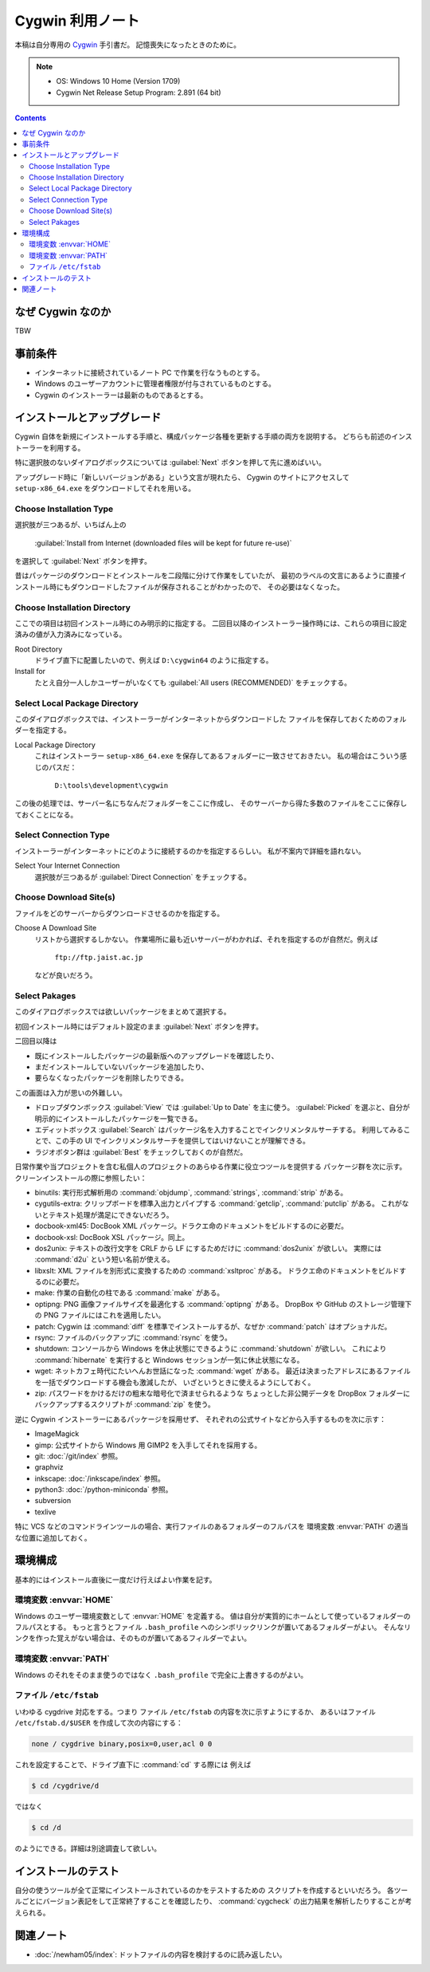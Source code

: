 ======================================================================
Cygwin 利用ノート
======================================================================
本稿は自分専用の `Cygwin <http://www.cygwin.com/>`__ 手引書だ。
記憶喪失になったときのために。

.. note::

   * OS: Windows 10 Home (Version 1709)
   * Cygwin Net Release Setup Program: 2.891 (64 bit)

.. contents::

なぜ Cygwin なのか
======================================================================
TBW

事前条件
======================================================================
* インターネットに接続されているノート PC で作業を行なうものとする。
* Windows のユーザーアカウントに管理者権限が付与されているものとする。
* Cygwin のインストーラーは最新のものであるとする。

インストールとアップグレード
======================================================================
Cygwin 自体を新規にインストールする手順と、構成パッケージ各種を更新する手順の両方を説明する。
どちらも前述のインストーラーを利用する。

特に選択肢のないダイアログボックスについては :guilabel:`Next` ボタンを押して先に進めばいい。

アップグレード時に「新しいバージョンがある」という文言が現れたら、
Cygwin のサイトにアクセスして ``setup-x86_64.exe`` をダウンロードしてそれを用いる。

Choose Installation Type
----------------------------------------------------------------------
選択肢が三つあるが、いちばん上の

  :guilabel:`Install from Internet (downloaded files will be kept for future re-use)`

を選択して :guilabel:`Next` ボタンを押す。

昔はパッケージのダウンロードとインストールを二段階に分けて作業をしていたが、
最初のラベルの文言にあるように直接インストール時にもダウンロードしたファイルが保存されることがわかったので、
その必要はなくなった。

Choose Installation Directory
----------------------------------------------------------------------
ここでの項目は初回インストール時にのみ明示的に指定する。
二回目以降のインストーラー操作時には、これらの項目に設定済みの値が入力済みになっている。

Root Directory
  ドライブ直下に配置したいので、例えば ``D:\cygwin64`` のように指定する。

Install for
  たとえ自分一人しかユーザーがいなくても
  :guilabel:`All users (RECOMMENDED)` をチェックする。

Select Local Package Directory
----------------------------------------------------------------------
このダイアログボックスでは、インストーラーがインターネットからダウンロードした
ファイルを保存しておくためのフォルダーを指定する。

Local Package Directory
  これはインストーラー ``setup-x86_64.exe`` を保存してあるフォルダーに一致させておきたい。
  私の場合はこういう感じのパスだ：

    ``D:\tools\development\cygwin``

この後の処理では、サーバー名にちなんだフォルダーをここに作成し、
そのサーバーから得た多数のファイルをここに保存しておくことになる。

Select Connection Type
----------------------------------------------------------------------
インストーラーがインターネットにどのように接続するのかを指定するらしい。
私が不案内で詳細を語れない。

Select Your Internet Connection
  選択肢が三つあるが :guilabel:`Direct Connection` をチェックする。

Choose Download Site(s)
----------------------------------------------------------------------
ファイルをどのサーバーからダウンロードさせるのかを指定する。

Choose A Download Site
  リストから選択するしかない。
  作業場所に最も近いサーバーがわかれば、それを指定するのが自然だ。例えば

    ``ftp://ftp.jaist.ac.jp``

  などが良いだろう。

Select Pakages
----------------------------------------------------------------------
このダイアログボックスでは欲しいパッケージをまとめて選択する。

初回インストール時にはデフォルト設定のまま :guilabel:`Next` ボタンを押す。

二回目以降は

* 既にインストールしたパッケージの最新版へのアップグレードを確認したり、
* まだインストールしていないパッケージを追加したり、
* 要らなくなったパッケージを削除したりできる。

この画面は入力が思いの外難しい。

* ドロップダウンボックス :guilabel:`View` では :guilabel:`Up to Date` を主に使う。
  :guilabel:`Picked` を選ぶと、自分が明示的にインストールしたパッケージを一覧できる。

* エディットボックス :guilabel:`Search` はパッケージ名を入力することでインクリメンタルサーチする。
  利用してみることで、この手の UI でインクリメンタルサーチを提供してはいけないことが理解できる。

* ラジオボタン群は :guilabel:`Best` をチェックしておくのが自然だ。

日常作業や当プロジェクトを含む私個人のプロジェクトのあらゆる作業に役立つツールを提供する
パッケージ群を次に示す。クリーンインストールの際に参照したい：

* binutils: 実行形式解析用の :command:`objdump`, :command:`strings`, :command:`strip` がある。
* cygutils-extra: クリップボードを標準入出力とパイプする :command:`getclip`, :command:`putclip` がある。
  これがないとテキスト処理が満足にできないだろう。
* docbook-xml45: DocBook XML パッケージ。ドラクエ命のドキュメントをビルドするのに必要だ。
* docbook-xsl: DocBook XSL パッケージ。同上。
* dos2unix: テキストの改行文字を CRLF から LF にするためだけに :command:`dos2unix` が欲しい。
  実際には :command:`d2u` という短い名前が使える。
* libxslt: XML ファイルを別形式に変換するための :command:`xsltproc` がある。
  ドラクエ命のドキュメントをビルドするのに必要だ。
* make: 作業の自動化の柱である :command:`make` がある。
* optipng: PNG 画像ファイルサイズを最適化する :command:`optipng` がある。
  DropBox や GitHub のストレージ管理下の PNG ファイルにはこれを適用したい。
* patch: Cygwin は :command:`diff` を標準でインストールするが、なぜか :command:`patch` はオプショナルだ。
* rsync: ファイルのバックアップに :command:`rsync` を使う。
* shutdown: コンソールから Windows を休止状態にできるように :command:`shutdown` が欲しい。
  これにより :command:`hibernate` を実行すると Windows セッションが一気に休止状態になる。
* wget: ネットカフェ時代にたいへんお世話になった :command:`wget` がある。
  最近は決まったアドレスにあるファイルを一括でダウンロードする機会も激減したが、
  いざというときに使えるようにしておく。
* zip: パスワードをかけるだけの粗末な暗号化で済ませられるような
  ちょっとした非公開データを DropBox フォルダーにバックアップするスクリプトが
  :command:`zip` を使う。

逆に Cygwin インストーラーにあるパッケージを採用せず、
それぞれの公式サイトなどから入手するものを次に示す：

* ImageMagick
* gimp: 公式サイトから Windows 用 GIMP2 を入手してそれを採用する。
* git: :doc:`/git/index` 参照。
* graphviz
* inkscape: :doc:`/inkscape/index` 参照。
* python3: :doc:`/python-miniconda` 参照。
* subversion
* texlive

特に VCS などのコマンドラインツールの場合、実行ファイルのあるフォルダーのフルパスを
環境変数 :envvar:`PATH` の適当な位置に追加しておく。

環境構成
======================================================================
基本的にはインストール直後に一度だけ行えばよい作業を記す。

環境変数 :envvar:`HOME`
----------------------------------------------------------------------
Windows のユーザー環境変数として :envvar:`HOME` を定義する。
値は自分が実質的にホームとして使っているフォルダーのフルパスとする。
もっと言うとファイル ``.bash_profile`` へのシンボリックリンクが置いてあるフォルダーがよい。
そんなリンクを作った覚えがない場合は、そのものが置いてあるフィルダーでよい。

環境変数 :envvar:`PATH`
----------------------------------------------------------------------
Windows のそれをそのまま使うのではなく ``.bash_profile`` で完全に上書きするのがよい。

ファイル ``/etc/fstab``
----------------------------------------------------------------------
いわゆる cygdrive 対応をする。つまり
ファイル ``/etc/fstab`` の内容を次に示すようにするか、
あるいはファイル ``/etc/fstab.d/$USER`` を作成して次の内容にする：

.. code:: text

   none / cygdrive binary,posix=0,user,acl 0 0

これを設定することで、ドライブ直下に :command:`cd` する際には
例えば

.. code:: shell

   $ cd /cygdrive/d

ではなく

.. code:: shell

   $ cd /d

のようにできる。詳細は別途調査して欲しい。

インストールのテスト
======================================================================
自分の使うツールが全て正常にインストールされているのかをテストするための
スクリプトを作成するといいだろう。
各ツールごとにバージョン表記をして正常終了することを確認したり、
:command:`cygcheck` の出力結果を解析したりすることが考えられる。

関連ノート
======================================================================
* :doc:`/newham05/index`: ドットファイルの内容を検討するのに読み返したい。

